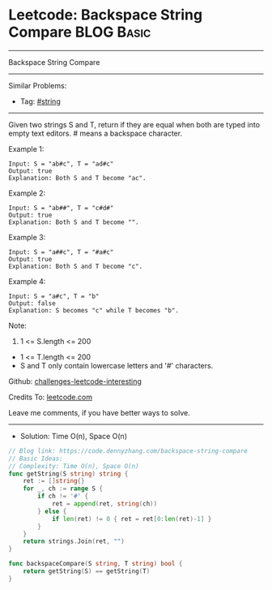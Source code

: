 * Leetcode: Backspace String Compare                                              :BLOG:Basic:
#+STARTUP: showeverything
#+OPTIONS: toc:nil \n:t ^:nil creator:nil d:nil
:PROPERTIES:
:type:     string
:END:
---------------------------------------------------------------------
Backspace String Compare
---------------------------------------------------------------------
Similar Problems:
- Tag: [[https://code.dennyzhang.com/tag/string][#string]]
---------------------------------------------------------------------
Given two strings S and T, return if they are equal when both are typed into empty text editors. # means a backspace character.

Example 1:
#+BEGIN_EXAMPLE
Input: S = "ab#c", T = "ad#c"
Output: true
Explanation: Both S and T become "ac".
#+END_EXAMPLE

Example 2:
#+BEGIN_EXAMPLE
Input: S = "ab##", T = "c#d#"
Output: true
Explanation: Both S and T become "".
#+END_EXAMPLE

Example 3:
#+BEGIN_EXAMPLE
Input: S = "a##c", T = "#a#c"
Output: true
Explanation: Both S and T become "c".
#+END_EXAMPLE

Example 4:
#+BEGIN_EXAMPLE
Input: S = "a#c", T = "b"
Output: false
Explanation: S becomes "c" while T becomes "b".
#+END_EXAMPLE
 
Note:

1. 1 <= S.length <= 200
- 1 <= T.length <= 200
- S and T only contain lowercase letters and '#' characters.

Github: [[https://github.com/DennyZhang/challenges-leetcode-interesting/tree/master/problems/backspace-string-compare][challenges-leetcode-interesting]]

Credits To: [[https://leetcode.com/problems/backspace-string-compare/description/][leetcode.com]]

Leave me comments, if you have better ways to solve.
---------------------------------------------------------------------
- Solution: Time O(n), Space O(n)

#+BEGIN_SRC go
// Blog link: https://code.dennyzhang.com/backspace-string-compare
// Basic Ideas:
// Complexity: Time O(n), Space O(n)
func getString(S string) string {
    ret := []string{}
    for _, ch := range S {
        if ch != '#' {
            ret = append(ret, string(ch))
        } else {
            if len(ret) != 0 { ret = ret[0:len(ret)-1] }
        }
    }
    return strings.Join(ret, "")
}

func backspaceCompare(S string, T string) bool {
    return getString(S) == getString(T)
}
#+END_SRC

#+BEGIN_HTML
<div style="overflow: hidden;">
<div style="float: left; padding: 5px"> <a href="https://www.linkedin.com/in/dennyzhang001"><img src="https://www.dennyzhang.com/wp-content/uploads/sns/linkedin.png" alt="linkedin" /></a></div>
<div style="float: left; padding: 5px"><a href="https://github.com/DennyZhang"><img src="https://www.dennyzhang.com/wp-content/uploads/sns/github.png" alt="github" /></a></div>
<div style="float: left; padding: 5px"><a href="https://www.dennyzhang.com/slack" target="_blank" rel="nofollow"><img src="http://slack.dennyzhang.com/badge.svg" alt="slack"/></a></div>
</div>
#+END_HTML

